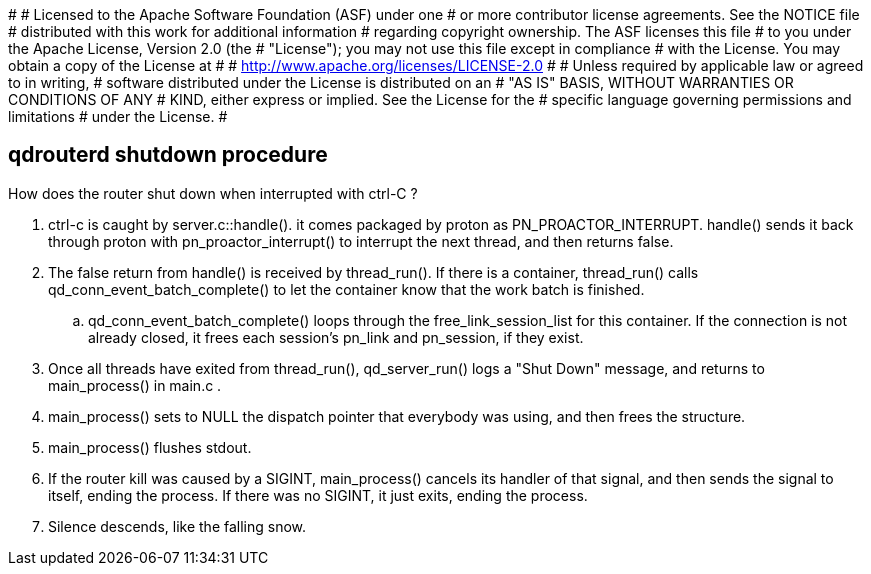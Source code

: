 #
# Licensed to the Apache Software Foundation (ASF) under one
# or more contributor license agreements.  See the NOTICE file
# distributed with this work for additional information
# regarding copyright ownership.  The ASF licenses this file
# to you under the Apache License, Version 2.0 (the
# "License"); you may not use this file except in compliance
# with the License.  You may obtain a copy of the License at
#
#   http://www.apache.org/licenses/LICENSE-2.0
#
# Unless required by applicable law or agreed to in writing,
# software distributed under the License is distributed on an
# "AS IS" BASIS, WITHOUT WARRANTIES OR CONDITIONS OF ANY
# KIND, either express or implied.  See the License for the
# specific language governing permissions and limitations
# under the License.
#



== qdrouterd shutdown procedure


How does the router shut down when interrupted with ctrl-C ?


. ctrl-c is caught by server.c::handle().
  it comes packaged by proton as PN_PROACTOR_INTERRUPT.
  handle() sends it back through proton 
  with pn_proactor_interrupt()
  to interrupt the next thread, and then returns false.


. The false return from handle() is received by thread_run().
  If there is a container, thread_run() calls 
  qd_conn_event_batch_complete() to let the container know 
  that the work batch is finished.

.. qd_conn_event_batch_complete() loops through the 
   free_link_session_list for this container. 
   If the connection is not already closed, it frees 
   each session's pn_link and pn_session, if they exist.


. Once all threads have exited from thread_run(), 
  qd_server_run() logs a "Shut Down" message, and returns to 
  main_process() in main.c .


. main_process() sets to NULL the dispatch pointer that 
  everybody was using, and then frees the structure.


. main_process() flushes stdout.


. If the router kill was caused by a SIGINT, main_process()
  cancels its handler of that signal, and then sends the 
  signal to itself, ending the process.
  If there was no SIGINT, it just exits, ending the process.


. Silence descends, like the falling snow.



